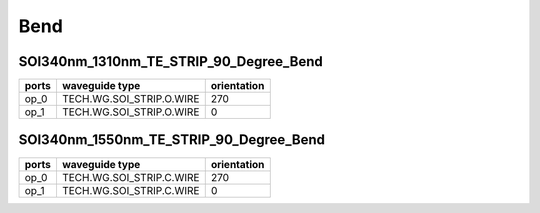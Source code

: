 Bend
#############################

SOI340nm_1310nm_TE_STRIP_90_Degree_Bend
**********************************************************
.. image:: ../images/SOI340nm_1310nm_TE_STRIP_90_Degree_Bend.png

+-------------------+-----------------------------+-------------+
|     ports         |     waveguide type          | orientation |
+===================+=============================+=============+
|     op_0          |  TECH.WG.SOI_STRIP.O.WIRE   |    270      |
+-------------------+-----------------------------+-------------+
|     op_1          |  TECH.WG.SOI_STRIP.O.WIRE   |     0       |
+-------------------+-----------------------------+-------------+

SOI340nm_1550nm_TE_STRIP_90_Degree_Bend
**********************************************************
.. image:: ../images/SOI340nm_1550nm_TE_STRIP_90_Degree_Bend.png

+-------------------+-----------------------------+-------------+
|     ports         |     waveguide type          | orientation |
+===================+=============================+=============+
|     op_0          |  TECH.WG.SOI_STRIP.C.WIRE   |   270       |
+-------------------+-----------------------------+-------------+
|     op_1          |  TECH.WG.SOI_STRIP.C.WIRE   |     0       |
+-------------------+-----------------------------+-------------+
